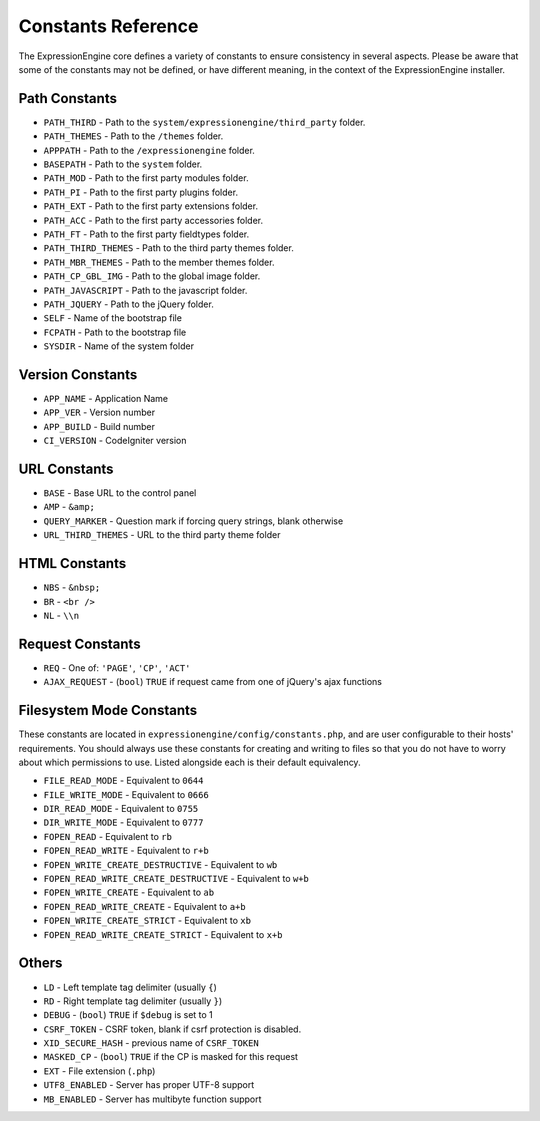 Constants Reference
===================

The ExpressionEngine core defines a variety of constants to ensure
consistency in several aspects. Please be aware that some of the
constants may not be defined, or have different meaning, in the context
of the ExpressionEngine installer.

Path Constants
--------------

- ``PATH_THIRD`` - Path to the ``system/expressionengine/third_party``
  folder.
- ``PATH_THEMES`` - Path to the ``/themes`` folder.
- ``APPPATH`` - Path to the ``/expressionengine`` folder.
- ``BASEPATH`` - Path to the ``system`` folder.
- ``PATH_MOD`` - Path to the first party modules folder.
- ``PATH_PI`` - Path to the first party plugins folder.
- ``PATH_EXT`` - Path to the first party extensions folder.
- ``PATH_ACC`` - Path to the first party accessories folder.
- ``PATH_FT`` - Path to the first party fieldtypes folder.
- ``PATH_THIRD_THEMES`` - Path to the third party themes folder.
- ``PATH_MBR_THEMES`` - Path to the member themes folder.
- ``PATH_CP_GBL_IMG`` - Path to the global image folder.
- ``PATH_JAVASCRIPT`` - Path to the javascript folder.
- ``PATH_JQUERY`` - Path to the jQuery folder.
- ``SELF`` - Name of the bootstrap file
- ``FCPATH`` - Path to the bootstrap file
- ``SYSDIR`` - Name of the system folder

Version Constants
-----------------

- ``APP_NAME`` - Application Name
- ``APP_VER`` - Version number
- ``APP_BUILD`` - Build number
- ``CI_VERSION`` - CodeIgniter version

URL Constants
-------------

- ``BASE`` - Base URL to the control panel
- ``AMP`` - ``&amp;``
- ``QUERY_MARKER`` - Question mark if forcing query strings, blank
  otherwise
- ``URL_THIRD_THEMES`` - URL to the third party theme folder

HTML Constants
--------------

- ``NBS`` - ``&nbsp;``
- ``BR`` - ``<br />``
- ``NL`` - ``\\n``

Request Constants
-----------------

- ``REQ`` - One of: ``'PAGE'``, ``'CP'``, ``'ACT'``
- ``AJAX_REQUEST`` - (``bool``) ``TRUE`` if request came from one of
  jQuery's ajax functions

Filesystem Mode Constants
-------------------------

These constants are located in
``expressionengine/config/constants.php``, and are user configurable to
their hosts' requirements. You should always use these constants for
creating and writing to files so that you do not have to worry about
which permissions to use. Listed alongside each is their default
equivalency.

- ``FILE_READ_MODE`` - Equivalent to ``0644``
- ``FILE_WRITE_MODE`` - Equivalent to ``0666``
- ``DIR_READ_MODE`` - Equivalent to ``0755``
- ``DIR_WRITE_MODE`` - Equivalent to ``0777``
- ``FOPEN_READ`` - Equivalent to ``rb``
- ``FOPEN_READ_WRITE`` - Equivalent to ``r+b``
- ``FOPEN_WRITE_CREATE_DESTRUCTIVE`` - Equivalent to ``wb``
- ``FOPEN_READ_WRITE_CREATE_DESTRUCTIVE`` - Equivalent to ``w+b``
- ``FOPEN_WRITE_CREATE`` - Equivalent to ``ab``
- ``FOPEN_READ_WRITE_CREATE`` - Equivalent to ``a+b``
- ``FOPEN_WRITE_CREATE_STRICT`` - Equivalent to ``xb``
- ``FOPEN_READ_WRITE_CREATE_STRICT`` - Equivalent to ``x+b``

Others
------

- ``LD`` - Left template tag delimiter (usually ``{``)
- ``RD`` - Right template tag delimiter (usually ``}``)
- ``DEBUG`` - (``bool``) ``TRUE`` if ``$debug`` is set to 1
- ``CSRF_TOKEN`` - CSRF token, blank if csrf protection is disabled.
- ``XID_SECURE_HASH`` - previous name of ``CSRF_TOKEN``
- ``MASKED_CP`` - (``bool``) ``TRUE`` if the CP is masked for this
  request
- ``EXT`` - File extension (``.php``)
- ``UTF8_ENABLED`` - Server has proper UTF-8 support
- ``MB_ENABLED`` - Server has multibyte function support
